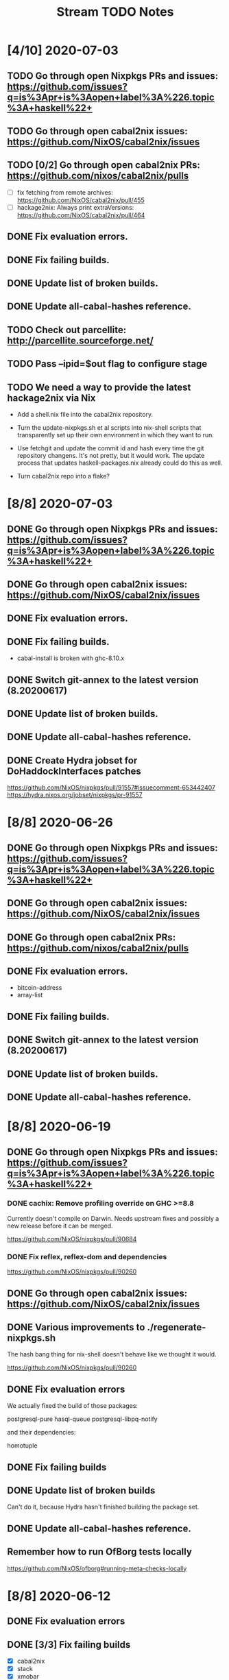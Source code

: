 #+TITLE: Stream TODO Notes

* [4/10] 2020-07-03
** TODO Go through open Nixpkgs PRs and issues: https://github.com/issues?q=is%3Apr+is%3Aopen+label%3A%226.topic%3A+haskell%22+
** TODO Go through open cabal2nix issues: https://github.com/NixOS/cabal2nix/issues
** TODO [0/2] Go through open cabal2nix PRs: https://github.com/nixos/cabal2nix/pulls
   - [ ] fix fetching from remote archives: https://github.com/NixOS/cabal2nix/pull/455
   - [ ] hackage2nix: Always print extraVersions: https://github.com/NixOS/cabal2nix/pull/464
** DONE Fix evaluation errors.
** DONE Fix failing builds.
** DONE Update list of broken builds.
** DONE Update all-cabal-hashes reference.
** TODO Check out parcellite: http://parcellite.sourceforge.net/
** TODO Pass --ipid=$out flag to configure stage
** TODO We need a way to provide the latest hackage2nix via Nix

   - Add a shell.nix file into the cabal2nix repository.

   - Turn the update-nixpkgs.sh et al scripts into nix-shell scripts that
     transparently set up their own environment in which they want to run.

   - Use fetchgit and update the commit id and hash every time the git
     repository changens. It's not pretty, but it would work. The update
     process that updates haskell-packages.nix already could do this as well.

   - Turn cabal2nix repo into a flake?
* [8/8] 2020-07-03
** DONE Go through open Nixpkgs PRs and issues: https://github.com/issues?q=is%3Apr+is%3Aopen+label%3A%226.topic%3A+haskell%22+
** DONE Go through open cabal2nix issues: https://github.com/NixOS/cabal2nix/issues
** DONE Fix evaluation errors.
** DONE Fix failing builds.

   - cabal-install is broken with ghc-8.10.x

** DONE Switch git-annex to the latest version (8.20200617)
** DONE Update list of broken builds.
** DONE Update all-cabal-hashes reference.
** DONE Create Hydra jobset for DoHaddockInterfaces patches

   https://github.com/NixOS/nixpkgs/pull/91557#issuecomment-653442407
   https://hydra.nixos.org/jobset/nixpkgs/pr-91557

* [8/8] 2020-06-26
** DONE Go through open Nixpkgs PRs and issues: https://github.com/issues?q=is%3Apr+is%3Aopen+label%3A%226.topic%3A+haskell%22+
** DONE Go through open cabal2nix issues: https://github.com/NixOS/cabal2nix/issues
** DONE Go through open cabal2nix PRs: https://github.com/nixos/cabal2nix/pulls
** DONE Fix evaluation errors.

   - bitcoin-address
   - array-list

** DONE Fix failing builds.
** DONE Switch git-annex to the latest version (8.20200617)
** DONE Update list of broken builds.
** DONE Update all-cabal-hashes reference.
* [8/8] 2020-06-19
** DONE Go through open Nixpkgs PRs and issues: https://github.com/issues?q=is%3Apr+is%3Aopen+label%3A%226.topic%3A+haskell%22+
*** DONE cachix: Remove profiling override on GHC >=8.8

    Currently doesn't compile on Darwin. Needs upstream fixes and possibly a
    new release before it can be merged.

    https://github.com/NixOS/nixpkgs/pull/90684
*** DONE Fix reflex, reflex-dom and dependencies

    https://github.com/NixOS/nixpkgs/pull/90260
** DONE Go through open cabal2nix issues: https://github.com/NixOS/cabal2nix/issues
** DONE Various improvements to ./regenerate-nixpkgs.sh

    The hash bang thing for nix-shell doesn't behave like we thought it would.

    https://github.com/NixOS/nixpkgs/pull/90260

** DONE Fix evaluation errors

   We actually fixed the build of those packages:

     postgresql-pure
     hasql-queue
     postgresql-libpq-notify

   and their dependencies:

     homotuple

** DONE Fix failing builds
** DONE Update list of broken builds

   Can't do it, because Hydra hasn't finished building the package set.

** DONE Update all-cabal-hashes reference.
** Remember how to run OfBorg tests locally

   https://github.com/NixOS/ofborg#running-meta-checks-locally
* [8/8] 2020-06-12
** DONE Fix evaluation errors
** DONE [3/3] Fix failing builds
   - [X] cabal2nix
   - [X] stack
   - [X] xmobar
** DONE Update list of broken builds
** DONE Update all-cabal-hashes reference.
** DONE Go through open cabal2nix issues: https://github.com/NixOS/cabal2nix/issues
** DONE Nix docker image is broken: https://github.com/NixOS/docker/issues/21
** DONE Report build errors to Rickard

   : nar upload failed: sha256-BjRZm/wHU72pHWKB0KzjrdKrU+51WE8r1crCVUll/xo= try 2: Internal Server Error

* [9/9] 2020-06-05
** DONE Fix evaluation errors
** DONE Fix failing builds
** DONE Update list of broken builds
** DONE Update all-cabal-hashes reference.
** DONE Test and merge Agda cleanup at NixOS/cabal2nix#452.
** DONE Go through open cabal2nix issues: https://github.com/NixOS/cabal2nix/issues
** DONE https://github.com/NixOS/nixpkgs/pull/89513

   hnix still compiles.

** DONE https://github.com/NixOS/nixpkgs/pull/89450
** Read blog post at https://mpickering.github.io/ide/posts/20
** Try out ghccemacs
** DONE Participate in https://zfoh.ch/zurihac2020/

* [10/10] 2020-05-29
** DONE Fix evaluation errors

   keera-hails-reactive-htmldom
   keera-hails-reactive-cbmvar

** DONE Fix failing builds

   - [X] git-annex

   The new version has a broken test suite, so we can't update yet. Need to
   report that problem to Joey.

   - [X] cachix

   The test suite failes. Filed a bug report.

   - [X] idris

   The test suite fails (big time). Just disabled the test suite.

** DONE Update list of broken builds
** DONE VulkanMemoryAllocator: Add extra library necessary for compilation

   https://github.com/NixOS/nixpkgs/pull/89160

** DONE Fix with-packages-wrapper MacOS linker hack for GHC 8.8

   https://github.com/NixOS/nixpkgs/pull/89156

** DONE add maintainer scripts for haskell package generation

   https://github.com/NixOS/nixpkgs/pull/86699

** DONE rebase haskell-updates on master
** DONE Re-generate the hackage-packages.nix file.
** DONE Check whether the git-annex overrides for src are still necessary

   Yes, the overrides are still necessary, because the Hackage release tarball
   does not contain the Makefile that we use to call "make install" as part of
   our build.

** DONE Write a bug report to Joey because of failing git-annex test suites

